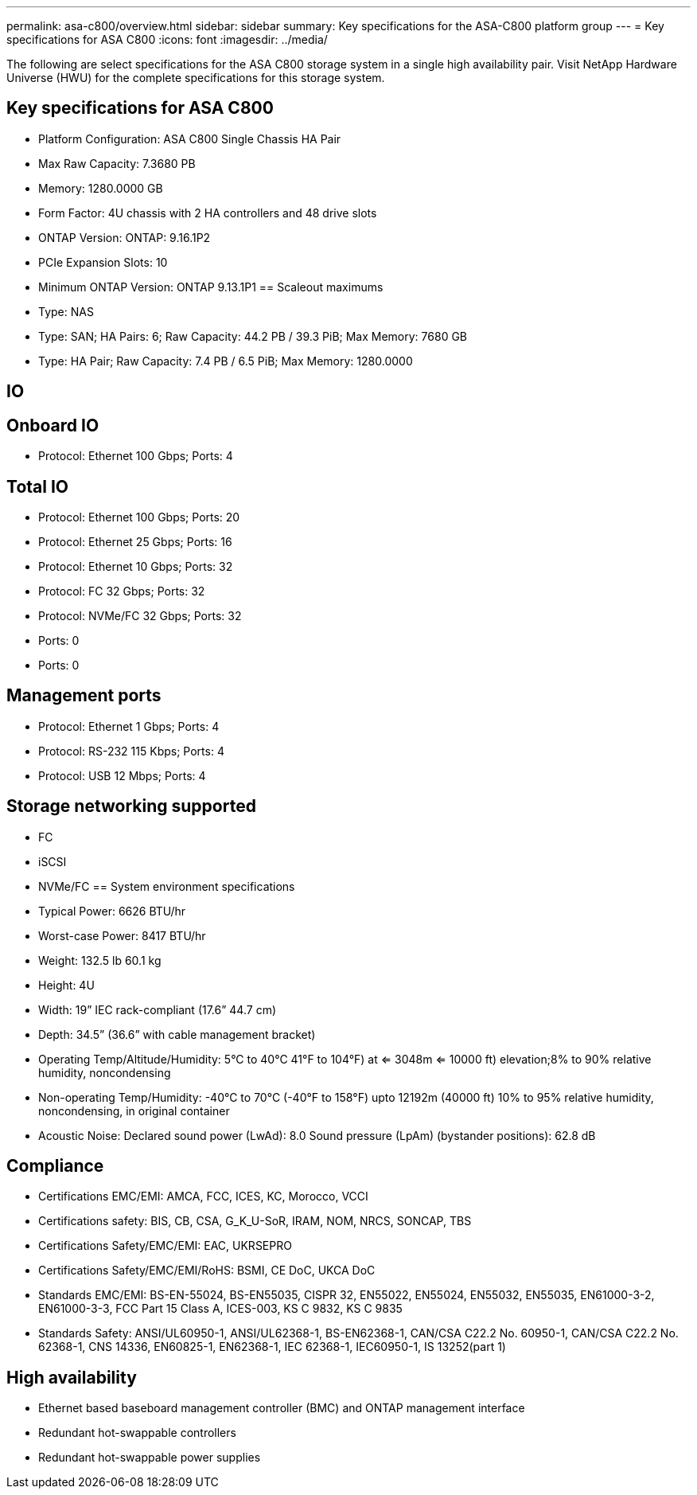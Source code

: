 ---
permalink: asa-c800/overview.html
sidebar: sidebar
summary: Key specifications for the ASA-C800 platform group
---
= Key specifications for ASA C800
:icons: font
:imagesdir: ../media/

[.lead]
The following are select specifications for the ASA C800 storage system in a single high availability pair. Visit NetApp Hardware Universe (HWU) for the complete specifications for this storage system.

== Key specifications for ASA C800

* Platform Configuration: ASA C800 Single Chassis HA Pair
* Max Raw Capacity: 7.3680 PB
* Memory: 1280.0000 GB
* Form Factor: 4U chassis with 2 HA controllers and 48 drive slots
* ONTAP Version: ONTAP: 9.16.1P2
* PCIe Expansion Slots: 10
* Minimum ONTAP Version: ONTAP 9.13.1P1
== Scaleout maximums
* Type: NAS
* Type: SAN; HA Pairs: 6; Raw Capacity: 44.2 PB / 39.3 PiB; Max Memory: 7680 GB
* Type: HA Pair; Raw Capacity: 7.4 PB / 6.5 PiB; Max Memory: 1280.0000

== IO

== Onboard IO
* Protocol: Ethernet 100 Gbps; Ports: 4

== Total IO
* Protocol: Ethernet 100 Gbps; Ports: 20
* Protocol: Ethernet 25 Gbps; Ports: 16
* Protocol: Ethernet 10 Gbps; Ports: 32
* Protocol: FC 32 Gbps; Ports: 32
* Protocol: NVMe/FC  32 Gbps; Ports: 32
* Ports: 0
* Ports: 0

== Management ports
* Protocol: Ethernet 1 Gbps; Ports: 4
* Protocol: RS-232 115 Kbps; Ports: 4
* Protocol: USB 12 Mbps; Ports: 4

== Storage networking supported
* FC
* iSCSI
* NVMe/FC 
== System environment specifications
* Typical Power: 6626 BTU/hr
* Worst-case Power: 8417 BTU/hr
* Weight: 132.5 lb
60.1 kg
* Height: 4U
* Width: 19” IEC rack-compliant (17.6” 44.7 cm)
* Depth: 34.5”
(36.6” with cable management bracket)
* Operating Temp/Altitude/Humidity: 5°C to 40°C
41°F to 
104°F) at
<= 3048m
<= 10000 ft) elevation;8% to 90%
relative humidity, noncondensing
* Non-operating Temp/Humidity: -40°C to 70°C (-40°F to 158°F) upto 12192m (40000 ft)
10% to 95%  relative humidity, noncondensing, in original container
* Acoustic Noise: Declared sound power (LwAd): 8.0
Sound pressure (LpAm) (bystander positions): 62.8 dB

== Compliance
* Certifications EMC/EMI: AMCA,
FCC,
ICES,
KC,
Morocco,
VCCI
* Certifications safety: BIS,
CB,
CSA,
G_K_U-SoR,
IRAM,
NOM,
NRCS,
SONCAP,
TBS
* Certifications Safety/EMC/EMI: EAC,
UKRSEPRO
* Certifications Safety/EMC/EMI/RoHS: BSMI,
CE DoC,
UKCA DoC
* Standards EMC/EMI: BS-EN-55024,
BS-EN55035,
CISPR 32,
EN55022,
EN55024,
EN55032,
EN55035,
EN61000-3-2,
EN61000-3-3,
FCC Part 15 Class A,
ICES-003,
KS C 9832,
KS C 9835
* Standards Safety: ANSI/UL60950-1,
ANSI/UL62368-1,
BS-EN62368-1,
CAN/CSA C22.2 No. 60950-1,
CAN/CSA C22.2 No. 62368-1,
CNS 14336,
EN60825-1,
EN62368-1,
IEC 62368-1,
IEC60950-1,
IS 13252(part 1)

== High availability
* Ethernet based baseboard management controller (BMC) and ONTAP management interface
* Redundant hot-swappable controllers
* Redundant hot-swappable power supplies
